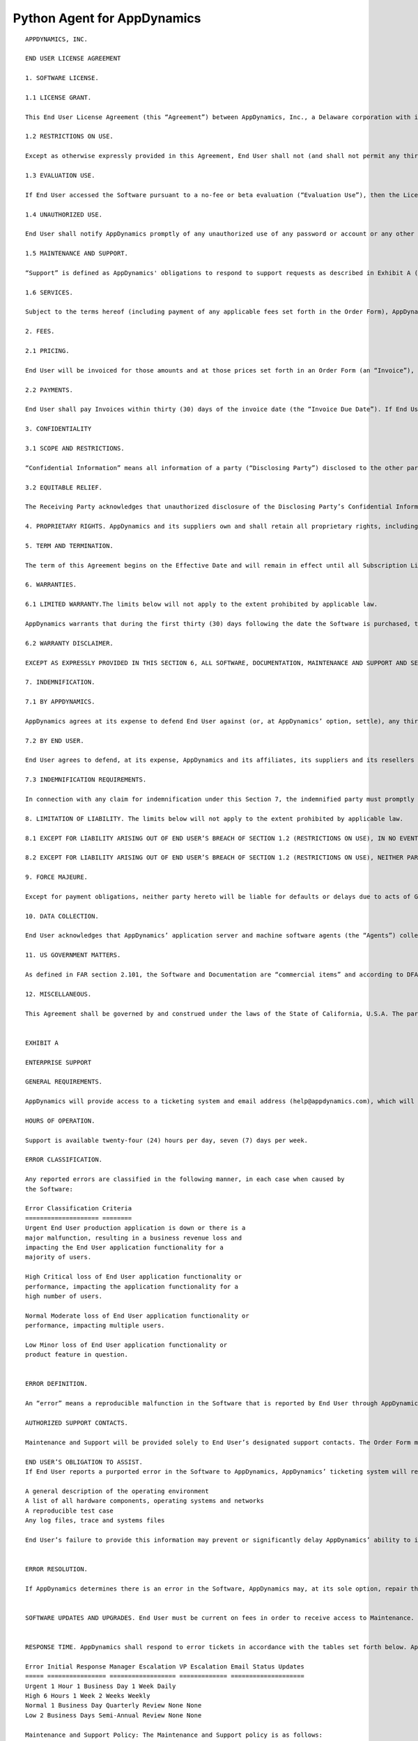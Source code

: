 
Python Agent for AppDynamics
============================

::

 APPDYNAMICS, INC.

 END USER LICENSE AGREEMENT

 1. SOFTWARE LICENSE.

 1.1 LICENSE GRANT.

 This End User License Agreement (this “Agreement”) between AppDynamics, Inc., a Delaware corporation with its principal place of business located at 303 Second Street, North Tower, 8th Floor, San Francisco, CA 94107 (“AppDynamics”) and the customer set forth in the Order Form (as defined below) (“End User”) is effective as of the date the initial Order Form is executed or the date this Agreement is referenced by the applicable purchase order (the “Effective Date”). This Agreement shall govern each order form, sales quotation, proposal, purchase order or other ordering document that references this Agreement (each an “Order Form”). Each Order Form will form part of this Agreement. Subject to the terms and conditions of this Agreement, AppDynamics hereby grants to End User, during the License Term (as defined below), a non-exclusive, non-transferable, non-sublicensable right and license to use the software-as-a-service and/or on-premises version of AppDynamics’ application intelligence software product, including one Controller, as designated in the Order Forms (the “Software”) for internal business purposes only for the quantity of units in the Order Form. AppDynamics Test & Dev Edition licenses shall only be used in test-only non-production environments. For purposes hereof, the “License Term” begins on the date AppDynamics delivers the Software license keys to End User and extends for the period specified in the applicable Order Form (unless earlier terminated in accordance with this Agreement). For the avoidance of doubt, End User’s affiliates (and employees thereof) shall not use the Software without AppDynamics’ prior written consent. Notwithstanding anything to the contrary herein, this Agreement does not supersede a signed agreement between AppDynamics and End User with respect to the Software.

 1.2 RESTRICTIONS ON USE.

 Except as otherwise expressly provided in this Agreement, End User shall not (and shall not permit any third party to): (a) sublicense, sell, resell, transfer, assign, distribute, share, lease, rent, make any external commercial use of, outsource, use on a timeshare or service bureau, or use in an application service provider or managed service provider environment, or otherwise generate income from the Software; (b) copy the Software onto any public or distributed network, except for an internal and secure cloud computing environment; (c) cause the decompiling, disassembly, or reverse engineering of any portion of the Software, or attempt to discover any source code or other operational mechanisms of the Software (except where such restriction is expressly prohibited by law without the possibility of waiver, and then only upon prior written notice to AppDynamics); (d) modify, adapt, translate or create derivative works based on all or any part of the Software; (e) use any Third Party Software (as defined below) provided with the Software other than with the Software; (f) modify any proprietary rights notices that appear in the Software or components thereof; (g) publish the results of any benchmarking tests run on any Third Party Software; (h) use any Software in violation of any applicable laws and regulations (including any export laws, restrictions, national security controls and regulations) or outside of the license scope set forth in Section 1.1; (i) use the Software in support of any nuclear proliferation, chemical weapon, biological weapon or missile proliferation activity; (j) configure the Software to collect any (1) social security numbers or other government-issued identification numbers, (2) passwords or other authentication credentials, (3) health information, biometric data, genetic data, or payment/financial information, (4) any data relating to a person under the age of 13 years old, or (5) any other data that is subject to regulatory or contractual handling requirements (e.g., PCI, HIPAA, or state and federal data security laws) (collectively, “Prohibited Data”); or (k) use the Software to (1) store, download or transmit infringing, libelous, or otherwise unlawful or tortious material, or malicious code or malware, or (2) engage in phishing, spamming, denial-of-service attacks or other fraudulent or criminal activity, (3) interfere with or disrupt the integrity or performance of third party systems, or the Software or data contained therein, or (4) attempt to gain unauthorized access to the Software or AppDynamics' systems or networks, or (5) perform, or engage any third party to perform, authenticated or unauthenticated penetration testing, vulnerability assessments or other security assessments on the SaaS version of the Software. End User shall not export or re-export, directly or indirectly, any Software or technical data or any copy, portions or direct product thereof (i) in violation of any applicable laws and regulations, (ii) to any country for which the United States or any other government, or any agency thereof, at the time of export requires an export license or other governmental approval, including Cuba, Libya, North Korea, Iran, Iraq, or Rwanda or any other Group D:1 or E:2 country (or to a national or resident thereof) specified in the then current Supplement No. 1 to part 740 of the U.S. Export Administration Regulations (or any successor supplement or regulations, without first obtaining such license or approval) or (ii) to anyone on the U.S. Treasury Department’s list of Specially Designated Nationals or the U.S. Commerce Department’s Table of Denial Orders. End User shall, at its own expense, obtain all necessary customs, import, or other governmental authorizations and approvals.

 1.3 EVALUATION USE.

 If End User accessed the Software pursuant to a no-fee or beta evaluation (“Evaluation Use”), then the License Term is for the period enabled by the license key for the Software provided by AppDynamics. AppDynamics shall have the right to downgrade, limit or otherwise modify the Software provided for Evaluation Use at any time without notice, and no warranty, indemnity, Maintenance or Support obligations of AppDynamics will apply to Evaluation Use. End User may use the number and type of licenses indicated by AppDynamics in writing prior to End User downloading or accessing the Software, which will be enabled by End User’s specific license key. AppDynamics has the right to immediately revoke and terminate any Evaluation Use at any time. End User agrees to provide feedback related to the Software as reasonably requested by AppDynamics. End User grants to AppDynamics, without charge, the fully paid-up, perpetual, sublicensable right to exploit such feedback for any purpose. Evaluation Use is not a guarantee of future product features and should not be relied upon in making any purchasing decisions.

 1.4 UNAUTHORIZED USE.

 End User shall notify AppDynamics promptly of any unauthorized use of any password or account or any other known or suspected breach of security or misuse of the Software. End User is responsible for use of the Software by any and all employees, contractors, or other users that it allows to access the Software.

 1.5 MAINTENANCE AND SUPPORT.

 “Support” is defined as AppDynamics' obligations to respond to support requests as described in Exhibit A (Enterprise Support). “Maintenance” means AppDynamics’ obligations related to error resolution, bug fixes and the provision of updates and upgrades made generally commercially available by AppDynamics in its sole discretion, all as described in Exhibit A. Subject to End User’s payment of the fees set forth in the applicable Order Form(s), AppDynamics will (a) provide Maintenance and Support for the Software, and (b) solely if End User has purchased access to the software-as-a-service version of the Software, make the Software available to End User in accordance with Exhibit B (Availability and Security). For time-limited licenses for the Software (as set forth in an Order Form, “Subscription Licenses”), the fees for Maintenance and Support are included in the fees for the Software. For perpetual licenses, (i) AppDynamics shall invoice End User the applicable fees for Maintenance and Support (“Maintenance and Support Fees”) upon execution of the Order Form, and (ii) subject to payment of the Maintenance and Support Fees, AppDynamics will provide Support for the Maintenance and Support period set forth in the Order Form, as it may be renewed (the “Maintenance and Support Term”). If Maintenance and Support terminates with respect to any perpetual licenses, and End User is in good standing under this Agreement, then End User may reinstate Maintenance and Support on payment of the cumulative Maintenance and Support Fees applicable for the period during which Maintenance and Support lapsed, plus Maintenance and Support Fees for the reinstated Maintenance and Support Term. Notwithstanding anything herein to the contrary, if End User receives Support from an authorized partner of AppDynamics (“Partner”), then the support terms agreed upon by End User and such Partner shall govern in lieu of those set forth in Exhibit A, and AppDynamics shall have no support obligations to End User.

 1.6 SERVICES.

 Subject to the terms hereof (including payment of any applicable fees set forth in the Order Form), AppDynamics will provide the training, enablement and/or other services described in an Order Form (or statement of work referencing this Agreement), if any (“Services”). All Services will be rendered on a time and materials basis. AppDynamics will not exceed the total time purchased without prior written approval from End User. If the Services purchased have been consumed, AppDynamics will stop the Services until additional Services have been purchased. If End User elects not to purchase additional Services, then the Services will be deemed complete. If not used, pre-purchased Services and expenses expire twelve (12) months after the date purchased (unless otherwise set forth in the applicable Order Form). End User agrees to provide reasonable cooperation and information as necessary to permit AppDynamics to perform the Services. End User will reimburse AppDynamics for travel and expenses (at cost) incurred in connection with the Services (if any) by the Invoice Due Date (as defined below). Services will be performed on business days (a business day means Monday through Friday, excluding national holidays, during working hours, in the location where the Services are delivered). Saturday Services, and hours worked during the week that exceed the local working hours in a week, will be charged at the agreed rate x 1.5. Services performed on Sundays or national holidays will be charged at 2 x the agreed rate. If End User cancels or delays any scheduled Services less than ten (10) business days before the start date of such Services, then AppDynamics will deduct from End User's account (or End User will pay for) the amount of Services that were scheduled in any of the ten (10) business days following the date of cancellation (or notification of the delay, as applicable), and End User will fully reimburse AppDynamics for any reasonable travel and expenses incurred by AppDynamics for such Services (and for any Services rescheduled by End User) for which AppDynamics is unable to obtain a refund. During the License Term (for Subscription Licenses) or during the Maintenance and Support Term (for perpetual licenses), and in each case for a period of twelve (12) months thereafter, without AppDynamics’ prior written approval, End User will not solicit for employment or consultancy any AppDynamics’ employees who participated in the performance of Services.

 2. FEES.

 2.1 PRICING.

 End User will be invoiced for those amounts and at those prices set forth in an Order Form (an “Invoice”), provided, however, that, for Evaluation Use, End User shall not be billed unless otherwise specified by AppDynamics in writing prior to End User downloading or accessing (as applicable) the Software. Fees do not include any customization of the Software (nor support for any such customizations, unless otherwise agreed in writing). If End User’s usage of the Software is in excess of those amounts set forth in the Order Form, End User will be billed for those overages at a pro-rated amount for the remainder of the applicable License Term, based on AppDynamics’ then-current standard pricing. If AppDynamics believes in good faith that End User’s usage of the Software exceeds that set forth on the applicable Order Form, End User agrees to allow AppDynamics to audit End User’s use of the Software (not more frequently than twice per calendar year), upon at least twenty-four (24) hours’ notice, to determine the actual Software use, using a commercially reasonable auditing procedure. End User acknowledges that purchases made under this Agreement are neither contingent on the delivery of any future functionality or features nor dependent on any oral or written public comments made by AppDynamics regarding future functionality or features.

 2.2 PAYMENTS.

 End User shall pay Invoices within thirty (30) days of the invoice date (the “Invoice Due Date”). If End User reasonably disputes any Invoice, (i) End User shall provide AppDynamics with written notice of such dispute, including the grounds therefor (a “Dispute Notice”), prior to the Invoice Due Date, (ii) End User and AppDynamics shall, for a period of fifteen (15) days following AppDynamics’ receipt of such Dispute Notice, negotiate in good faith to resolve the dispute and (iii) if such dispute remains unresolved at the end of such period, the parties shall retain all of their respective rights under this Agreement (including, without limitation, any action for non-payment of the fees set forth herein). All payment obligations are non-cancelable and all amounts paid are non-refundable, except (a) for amounts paid in error that are not actually due under this Agreement, and (b) as set forth in Sections 6.1 and 7.1. The fees paid by End User are exclusive of all taxes, levies, or duties imposed by taxing authorities, if any, and End User shall be responsible for payment of all such taxes, levies, or duties, excluding taxes based on AppDynamics’ income. End User represents and warrants that the billing and contact information provided to AppDynamics is complete and accurate, and AppDynamics shall have no responsibility for any Invoices that are not received due to inaccurate or missing information provided by End User. End User shall pay interest on all payments not received by the Invoice Due Date at a rate of one percent (1%) per month or the maximum amount allowed by law, whichever is lesser. All amounts due under this Agreement shall be paid by End User in full without any set-off, counterclaim, deduction or withholding (other than any deduction or withholding of tax as required by law). If requested by AppDynamics, End User will obtain and furnish to AppDynamics tax receipts or other certificates issued by the competent taxation office showing the payments of the withholding tax within a reasonable time after payment. Following written notice, AppDynamics shall be entitled to suspend End User’s access to the Software if payments are not received within thirty (30) days of the Invoice Due Date. Notwithstanding anything herein to the contrary, if End User makes its payments pursuant to this Agreement to a Partner, then the payment terms agreed by End User and such Partner shall govern to the extent anything in this Section 2 conflicts with such Partner payment terms.

 3. CONFIDENTIALITY

 3.1 SCOPE AND RESTRICTIONS.

 “Confidential Information” means all information of a party (“Disclosing Party”) disclosed to the other party (“Receiving Party”) that is designated in writing or identified as confidential at the time of disclosure or should be reasonably known by the Receiving Party to be confidential due to the nature of the information disclosed and the circumstances surrounding the disclosure. The terms of this Agreement, the Software, any technical or other documentation relating to the Software, logins, passwords and other access codes and any and all information regarding AppDynamics’ business, products and services are the Confidential Information of AppDynamics. The Receiving Party will: (i) not use the Disclosing Party’s Confidential Information for any purpose outside of this Agreement; (ii) not disclose such Confidential Information to any person or entity, other than its affiliates, employees, consultants, agents and professional advisers who have a “need to know” for the Receiving Party to exercise its rights or perform its obligations hereunder, provided that such employees, consultants, and agents are bound by agreements or, in the case of professional advisers, ethical duties respecting such Confidential Information in accordance with the terms of this Section 3; and (iii) use reasonable measures to protect the confidentiality of such Confidential Information. If the Receiving Party is required by applicable law or court order to make any disclosure of such Confidential Information, it will first give written notice of such requirement to the Disclosing Party, and, to the extent within its control, permit the Disclosing Party to intervene in any relevant proceedings to protect its interests in its Confidential Information, and provide full cooperation to the Disclosing Party in seeking to obtain such protection. Further, this Section 3 will not apply to information that the Receiving Party can document: (i) was rightfully in its possession or known to it prior to receipt without any restriction on its disclosure; (ii) is or has become public knowledge or publicly available through no fault of the Receiving Party; (iii) is rightfully obtained by the Receiving Party from a third party without breach of any confidentiality obligation; or (iv) is independently developed by employees of the Receiving Party who had no access to such information.

 3.2 EQUITABLE RELIEF.

 The Receiving Party acknowledges that unauthorized disclosure of the Disclosing Party’s Confidential Information could cause substantial harm to the Disclosing Party for which damages alone might not be a sufficient remedy and, therefore, that upon any such disclosure by the Receiving Party the Disclosing Party will be entitled to seek appropriate equitable relief in addition to whatever other remedies it might have at law or equity.

 4. PROPRIETARY RIGHTS. AppDynamics and its suppliers own and shall retain all proprietary rights, including all copyright, patent, trade secret, trademark and all other intellectual property rights, in and to the Software and the results of any Services. End User acknowledges that the rights granted under this Agreement do not provide End User with title to or ownership of the Software. Certain “free” or “open source” based software (the “FOSS Software”) and third party software included with the Software (the “Third Party Software”) is shipped with the Software but is not considered part of the Software hereunder. A list of the FOSS Software and Third Party Software is set forth on the webpage located at https://docs.appdynamics.com/display/DASH/Legal+Notices With respect to Third Party Software included with the Software, such Third Party Software suppliers are third party beneficiaries of this Agreement. End User’s use of such FOSS Software is subject to the terms of the licenses set forth on such webpage. The Software and Third Party Software may only be used by End User as prescribed by the AppDynamics documentation located at http://docs.appdynamics.com (as it may be updated from time to time, the “Documentation”).

 5. TERM AND TERMINATION.

 The term of this Agreement begins on the Effective Date and will remain in effect until all Subscription Licenses (and Maintenance and Support Terms, if applicable) expire or until this Agreement is otherwise terminated in accordance with the terms hereof, whichever occurs first (the “Term”). This Agreement may be renewed at any time by execution of an Order Form referencing this Agreement, and any such renewal will be deemed part of the “Term” hereunder. If either party commits a material breach of this Agreement, and such breach has not been cured within thirty (30) days after receipt of written notice thereof, the non-breaching party may terminate this Agreement, except that AppDynamics may immediately terminate this Agreement and/or End User’s license to the Software upon End User’s breach of Section 1.2. Either party may also terminate this Agreement upon written notice if the other party suspends payment of its debts or experiences any other insolvency or bankruptcy-type event. Upon expiration or termination of this Agreement for any reason, (i) with respect to Subscription Licenses, all rights granted to End User shall terminate and End User shall destroy any copies of the Software and Documentation within End User’s possession and control; (ii) with respect to perpetual licenses, these will survive termination of this Agreement unless AppDynamics terminates the Agreement for End User’s breach of this Agreement in which case all rights granted to End User shall terminate and End User shall destroy any copies of the Software and Documentation within End User’s possession and control; and (iii) each Receiving Party will return or destroy, at the Disclosing Party’s option, the Disclosing Party’s Confidential Information in the Receiving Party’s possession or control. All fees that have accrued as of such expiration or termination, and Sections 1.2, 1.3, 1.4, 2, 3, 4, 5, 6.2 and 7 through 12, will survive any expiration or termination hereof.

 6. WARRANTIES.

 6.1 LIMITED WARRANTY.The limits below will not apply to the extent prohibited by applicable law.

 AppDynamics warrants that during the first thirty (30) days following the date the Software is purchased, the Software will, in all material respects, conform to the functionality described in the then-current Documentation for the applicable Software version. AppDynamics’ sole and exclusive obligation, and End User’s sole and exclusive remedy, for a breach of this warranty shall be that AppDynamics shall be required to use commercially reasonable efforts to repair or replace the Software to conform in all material respects to the Documentation, and if AppDynamics is unable to materially restore such functionality within thirty (30) days from the date of written notice of such breach, End User shall be entitled to terminate the license to the affected Software upon written notice and AppDynamics shall promptly provide a pro-rata refund of the Software license fees (or Maintenance and Support Fees, for perpetual licenses) that have been paid in advance for the remainder of the License Term for the applicable Software (beginning on the date of termination). End User must notify AppDynamics in writing of any warranty breaches within such warranty period, and End User must have installed and configured the Software in accordance with the Documentation to be eligible for the foregoing remedy.

 6.2 WARRANTY DISCLAIMER.

 EXCEPT AS EXPRESSLY PROVIDED IN THIS SECTION 6, ALL SOFTWARE, DOCUMENTATION, MAINTENANCE AND SUPPORT AND SERVICES ARE PROVIDED “AS IS” AND APPDYNAMICS AND ITS SUPPLIERS EXPRESSLY DISCLAIM ANY AND ALL OTHER REPRESENTATIONS AND WARRANTIES, EITHER EXPRESS, IMPLIED, STATUTORY, OR OTHERWISE WITH RESPECT THERETO, INCLUDING ANY IMPLIED WARRANTY OF MERCHANTABILITY, FITNESS FOR A PARTICULAR PURPOSE, TITLE, NON-INFRINGEMENT, OR THE CONTINUOUS, UNINTERRUPTED, ERROR-FREE, VIRUS-FREE, OR SECURE ACCESS TO OR OPERATION OF THE SOFTWARE. APPDYNAMICS EXPRESSLY DISCLAIMS ANY WARRANTY AS TO THE ACCURACY OR COMPLETENESS OF ANY INFORMATION OR DATA ACCESSED OR USED IN CONNECTION WITH THE SOFTWARE, DOCUMENTATION, MAINTENANCE AND SUPPORT, OR SERVICES. AppDynamics is not responsible for any delays, delivery failures, or any other loss or damage resulting from the transfer of data over communications networks and facilities, including the Internet, and End User acknowledges that the Software and Documentation may be subject to limitations, delays and other problems inherent in the use of such communications facilities. The Software is not fault-tolerant and is not designed or intended for use in hazardous environments, including without limitation, in the operation of aircraft or other modes of human mass transportation, nuclear or chemical facilities, life support systems, implantable medical equipment, motor vehicles or weaponry systems, or any other application in which failure of the Software could lead to death or serious bodily injury of a person, or to severe physical or environmental damage (each, a “High Risk Use”). AppDynamics expressly disclaims any express or implied warranty or representation of fitness for High Risk Use. AppDynamics shall not be liable to End User for any loss, damage or harm suffered by End User that is directly or indirectly caused by End User’s unauthorized use of the Software to process Prohibited Data.

 7. INDEMNIFICATION.

 7.1 BY APPDYNAMICS.

 AppDynamics agrees at its expense to defend End User against (or, at AppDynamics’ option, settle), any third party claim to the extent such claim alleges that the Software infringes or misappropriates any patent, copyright, trademark or trade secret of a third party, and AppDynamics shall pay all costs and damages finally awarded against End User by a court of competent jurisdiction as a result of any such claim. In the event that the use of the Software is, or in AppDynamics’ sole opinion is likely to become, subject to such a claim, AppDynamics, at its option and expense, may (a) replace the applicable Software with functionally equivalent non-infringing technology, (b) obtain a license for End User’s continued use of the applicable Software, or (c) terminate the license and provide a pro-rata refund of the Software license fees (or Maintenance and Support Fees, for perpetual licenses) that have been paid in advance for the remainder of the License Term for the applicable Software (beginning on the date of termination). The foregoing indemnification obligation of AppDynamics will not apply: (1) if the Software is modified by End User or its agent; (2) if the Software is combined with other non-AppDynamics products, applications, or processes, but solely to the extent the alleged infringement is caused by such combination; or (3) to any unauthorized use of the Software. The foregoing shall be End User’s sole remedy with respect to any claim of infringement of third party intellectual property rights.

 7.2 BY END USER.

 End User agrees to defend, at its expense, AppDynamics and its affiliates, its suppliers and its resellers against any third party claim to the extent such claim arises from or is made in connection with End User’s breach of Section 1 or End User’s negligence or willful misconduct, and End User shall pay all costs and damages finally awarded against AppDynamics by a court of competent jurisdiction as a result of any such claim.

 7.3 INDEMNIFICATION REQUIREMENTS.

 In connection with any claim for indemnification under this Section 7, the indemnified party must promptly provide the indemnifying party with notice of any claim that the indemnified party believes is within the scope of the obligation to indemnify, provided, however, that the failure to provide such notice shall not relieve the indemnifying party of its obligations under this Section 7, except to the extent that such failure materially prejudices the indemnifying party’s defense of such claim. The indemnified party may, at its own expense, assist in the defense if it so chooses, but the indemnifying party shall control the defense and all negotiations related to the settlement of any such claim. Any such settlement intended to bind either party shall not be final without the other party’s written consent, which consent shall not be unreasonably withheld, conditioned or delayed; provided, however, that End User’s consent shall not be required when AppDynamics is the indemnifying party if the settlement involves only the payment of money by AppDynamics.

 8. LIMITATION OF LIABILITY. The limits below will not apply to the extent prohibited by applicable law.

 8.1 EXCEPT FOR LIABILITY ARISING OUT OF END USER’S BREACH OF SECTION 1.2 (RESTRICTIONS ON USE), IN NO EVENT SHALL EITHER PARTY BE LIABLE UNDER THIS AGREEMENT FOR ANY INDIRECT, INCIDENTAL, SPECIAL, PUNITIVE OR CONSEQUENTIAL DAMAGES, INCLUDING DAMAGES FOR LOSS OF REVENUES OR PROFITS, LOSS OF USE, BUSINESS INTERRUPTION, OR LOSS OF DATA, WHETHER IN AN ACTION IN CONTRACT OR TORT, EVEN IF THE OTHER PARTY HAS BEEN ADVISED OF THE POSSIBILITY OF SUCH DAMAGES.

 8.2 EXCEPT FOR LIABILITY ARISING OUT OF END USER’S BREACH OF SECTION 1.2 (RESTRICTIONS ON USE), NEITHER PARTY’S LIABILITY FOR ANY DAMAGES (WHETHER FOR BREACH OF CONTRACT, MISREPRESENTATIONS, NEGLIGENCE, STRICT LIABILITY, OTHER TORTS OR OTHERWISE) UNDER THIS AGREEMENT SHALL EXCEED AN AMOUNT EQUAL TO THE TOTAL FEES PAID (PLUS FEES PAYABLE) TO APPDYNAMICS DURING THE TWELVE (12) MONTHS IMMEDIATELY PRECEDING THE CLAIM GIVING RISE TO SUCH DAMAGES. THESE LIMITATIONS SHALL APPLY NOTWITHSTANDING ANY FAILURE OF ESSENTIAL PURPOSE OF ANY REMEDY.

 9. FORCE MAJEURE.

 Except for payment obligations, neither party hereto will be liable for defaults or delays due to acts of God, or the public enemy, acts or demands of any government or governmental agency, fires, earthquakes, floods, accidents, or other unforeseeable causes beyond its reasonable control and not due to its fault or negligence.

 10. DATA COLLECTION.

 End User acknowledges that AppDynamics’ application server and machine software agents (the “Agents”) collect metrics that relate to the performance, health and resource of an application, its components (transactions, code libraries) and related infrastructure (nodes, tiers) that service those components. In addition, AppDynamics collects metrics on End Users’ activities, such as web pages visited, length of visit, and which features of the Software an End User uses. If End User provides AppDynamics with any personally identifiable information (“personal data”), End User represents and warrants that such information has been collected by End User in accordance with the provisions of all applicable data protection legislation and that End User has all right and consents necessary to provide such personal data to AppDynamics. End User will indemnify AppDynamics for reasonable costs and other amounts that AppDynamics may incur relating to any breach of this Section.

 11. US GOVERNMENT MATTERS.

 As defined in FAR section 2.101, the Software and Documentation are “commercial items” and according to DFAR section 252.227 7014(a)(1) and (5) are deemed to be “commercial computer software” and “commercial computer software documentation.” Consistent with DFAR section 227.7202 and FAR section 12.212, any use modification, reproduction, release, performance, display, or disclosure of such commercial software or commercial software documentation by the U.S. Government will be governed solely by the terms of this Agreement and will be prohibited except to the extent expressly permitted by the terms of this Agreement.

 12. MISCELLANEOUS.

 This Agreement shall be governed by and construed under the laws of the State of California, U.S.A. The parties consent to the exclusive jurisdiction and venue of the courts located in and serving San Francisco, California. Failure by either Party to exercise any of its rights under, or to enforce any provision of, this Agreement will not be deemed a waiver or forfeiture of such rights or ability to enforce such provision. If any provision of this Agreement is held by a court of competent jurisdiction to be illegal, invalid or unenforceable, such provision will be amended to achieve as nearly as possible the same economic effect of the original provision and the remainder of this Agreement will remain in full force and effect. This Agreement and its exhibits, together with the Order Form(s) and any statements of work incorporating this Agreement, if applicable, represent the entire agreement between the parties and supersede any previous or contemporaneous oral or written agreements or communications regarding the subject matter of this Agreement. The person signing or otherwise accepting this Agreement for End User represents that s/he is duly authorized by all necessary and appropriate corporate action to enter this Agreement on behalf of End User. Any modification to this Agreement must be in writing and signed by a duly authorized agent of both parties. The Uniform Computer Information Transactions Act (UCITA) does not apply to this Agreement. This Agreement shall control over additional or different terms of any purchase order, confirmation, invoice, statement of work or similar document (other than an AppDynamics Order Form, which will take precedence), even if accepted in writing by both parties, and waivers and amendments to this Agreement shall be effective only if made by non-pre-printed agreements clearly understood by both parties to be an amendment or waiver to this Agreement. For purposes of this Agreement, “including” means “including without limitation.” The rights and remedies of the parties hereunder will be deemed cumulative and not exclusive of any other right or remedy conferred by this Agreement or by law or equity. No joint venture, partnership, employment, or agency relationship exists between the parties as a result of this Agreement or use of the Software. AppDynamics reserves the right to perform its obligations from locations and/or through use of affiliates and subcontractors, worldwide, provided that AppDynamics will be responsible for such parties. End User may not assign this Agreement without the prior written approval of AppDynamics and any purported assignment in violation of this section shall be void; AppDynamics may assign, transfer or subcontract this Agreement in whole or in part. Upon any assignment of this Agreement by End User that is approved by AppDynamics, any licenses that contain an “unlimited” aspect will, with respect to End User or the successor entity, as applicable, be capped at the number of authorized Software units in use immediately prior to such assignment. End User agrees that AppDynamics may refer to End User by its trade name and logo, and may briefly describe End User’s business, in AppDynamics’ marketing materials and website. AppDynamics may give notice to End User by electronic mail to End User’s email address on record in End User’s account information, or by written communication sent by first class mail or pre-paid post to End User’s address on record in End User’s account information. End User may give notice to AppDynamics at any time by any letter delivered by nationally recognized overnight delivery service or first class postage prepaid mail to AppDynamics at the following address or such other address as may be notified to End User from time to time: AppDynamics, Inc., 303 Second Street, North Tower, 8th Floor, San Francisco, CA 94107, Attn: Legal Department. Notice under this Agreement shall be deemed given when received, if personally delivered; when receipt is electronically confirmed, if transmitted by email; the day after it is sent, if sent for next day delivery by recognized overnight delivery service; and upon receipt, if sent by certified or registered mail, return receipt requested.


 EXHIBIT A

 ENTERPRISE SUPPORT

 GENERAL REQUIREMENTS.

 AppDynamics will provide access to a ticketing system and email address (help@appdynamics.com), which will be available twenty-four (24) hours per day, seven (7) days per week. The email account will be maintained by qualified support specialists, who shall use commercially reasonable efforts to answer questions and resolve problems regarding the Software.

 HOURS OF OPERATION.

 Support is available twenty-four (24) hours per day, seven (7) days per week.

 ERROR CLASSIFICATION.

 Any reported errors are classified in the following manner, in each case when caused by
 the Software:

 Error Classification Criteria
 ==================== ========
 Urgent End User production application is down or there is a
 major malfunction, resulting in a business revenue loss and
 impacting the End User application functionality for a
 majority of users.

 High Critical loss of End User application functionality or
 performance, impacting the application functionality for a
 high number of users.

 Normal Moderate loss of End User application functionality or
 performance, impacting multiple users.

 Low Minor loss of End User application functionality or
 product feature in question.


 ERROR DEFINITION.

 An “error” means a reproducible malfunction in the Software that is reported by End User through AppDynamics’ ticketing system that prevents the Software from performing in accordance with the operating specifications described in the then-current Documentation.

 AUTHORIZED SUPPORT CONTACTS.

 Maintenance and Support will be provided solely to End User’s designated support contacts. The Order Form may indicate a maximum number of designated support contacts for End User’s service level. End User will provide its designated support contacts, including its primary email address.

 END USER’S OBLIGATION TO ASSIST.
 If End User reports a purported error in the Software to AppDynamics, AppDynamics’ ticketing system will request the following minimum information:

 A general description of the operating environment
 A list of all hardware components, operating systems and networks
 A reproducible test case
 Any log files, trace and systems files

 End User’s failure to provide this information may prevent or significantly delay AppDynamics’ ability to identify and fix the reported error. AppDynamics’ time to respond to any error will begin when AppDynamics has received all requested information from the End User and is able to reproduce the error.


 ERROR RESOLUTION.

 If AppDynamics determines there is an error in the Software, AppDynamics may, at its sole option, repair that error in the version of the Software that End User is currently using or instruct End User to install a newer version of the Software with that error repaired. AppDynamics reserves the right to provide End User with a workaround in lieu of fixing an error.


 SOFTWARE UPDATES AND UPGRADES. End User must be current on fees in order to receive access to Maintenance.


 RESPONSE TIME. AppDynamics shall respond to error tickets in accordance with the tables set forth below. AppDynamics will use reasonable means to repair the error and keep End User informed of progress. AppDynamics makes no representations as to when a full resolution of the error may be made.

 Error Initial Response Manager Escalation VP Escalation Email Status Updates
 ===== ================ ================== ============= ====================
 Urgent 1 Hour 1 Business Day 1 Week Daily
 High 6 Hours 1 Week 2 Weeks Weekly
 Normal 1 Business Day Quarterly Review None None
 Low 2 Business Days Semi-Annual Review None None

 Maintenance and Support Policy: The Maintenance and Support policy is as follows:

 AppDynamics provides Maintenance and Support for each version of the Software for a period of twelve (12) months after the generally available release of the next major version of the Software (a major release is a change in the first number to the right of the decimal point). For example, if version 4.1 is released on January 1, 2015, then AppDynamics will provide Maintenance and Support for version 4.0 until January 1, 2016. AppDynamics does not provide Maintenance or Support for any customized software (or components thereof).

 For third party software or technology used by End User with the Software but not included with the Software (a “Platform”, such as Java Virtual Machines), AppDynamics will follow the end-of-life (“EOL”) support timeline announced by the third party vendor of such Platform. AppDynamics will stop providing Maintenance and Support for an EOL’d Platform version when the Platform vendor stops providing maintenance and support for that Platform version.


 EXHIBIT B
 AVAILABILITY AND SECURITY

 The terms set forth in this Exhibit B apply only if End User has purchased access to the online software-as-a-service (“SaaS”) version of the Software, as indicated on the Order Form.

 AVAILABILITY.

 AppDynamics will provide System Availability (as defined below) of ninety-nine and one-half percent (99.5%) (the “Availability SLA”), excluding situations identified as “Exclusions” below. For purposes of the Availability SLA, the AppDynamics network extends to, includes and terminates at the data center located router that provides the outside interface of each of AppDynamics’ WAN connections to its backbone providers (the “AppDynamics Network”).

 “Exclusions” means any outage that results from any of the following:
 a. Any Maintenance performed by AppDynamics during AppDynamics’ standard Maintenance windows. AppDynamics will notify End User within forty-eight (48) hours of any standard Maintenance and within twenty-four (24) hours for other non-standard emergency Maintenance (collectively referred to herein as “Scheduled Maintenance”).

 b. End User's information content or application programming, or the acts or omissions of End User or its agents, including, without limitation, the following:
 1. End User’s use of any programs not supplied by AppDynamics;
 2. End User’s failure to provide AppDynamics with reasonable advance prior notice of any pending unusual large deployments of new nodes (i.e., adding over ten percent (10%) total nodes in less than twenty-four (24) hours);
 3. End User’s implementation of any significant configuration changes, including changes that lead to a greater than thirty percent (30%) change in a one week period or greater than fifty percent (50%) change in a one month period in the number of key
 objects in the system including but not limited to metrics, snapshots, nodes, events and business transactions;
 4. Any misconfiguration by End User (as determined in AppDynamics’ sole discretion), including configuration errors and unintended usage of the Software;
 5. End User’s failure to upgrade the Agents to keep the Agent versions within six (6) months of the Controller version; or
 6. End User’s implementation of configuration changes in the number of key objects in the Software (including metrics, snapshots, nodes, events and business transactions) that results in, or is likely to result in, an adverse impact on other customers.

 c. Force majeure or other circumstances beyond AppDynamics’ reasonable control that could not be avoided by its exercise of due care.

 d. Failures of the Internet backbone itself and the network by which End User connects to the Internet backbone or any other network unavailability outside of the AppDynamics Network, such as misconfigurations, proxies or firewalls.

 e. Any window of time when End User agrees that Software availability/unavailability will not be monitored or counted.

 f. Any problems resulting from End User combining or merging the Software with any hardware or software not supplied by AppDynamics or not identified by AppDynamics in the Documentation as being compatible with the Software.

 g. End User’s or any third party’s use of the Software in an unauthorized or unlawful manner.

 Remedies for Excessive Downtime:

 In the event the availability of the Software falls below the Availability SLA in a given calendar quarter, AppDynamics will pay End User a service credit (“Service Credit”) as follows, corresponding to the actual Availability of the Software during the applicable calendar quarter (on pro-rated basis for annual or multi-year fees): if the Availability is 99.5% or greater, End User is entitled to receive no credits; if the Availability is 97.0% - 99.49%, then End User is entitled to receive Service Credits equal to five percent of the fees for the applicable calendar quarter (not to exceed $280); if the Availability is 95.0% - 96.9%, then End User is entitled to receive Service Credits equal to ten percent of the fees for the applicable calendar quarter (not to exceed $560); and if the Availability is less than 95.0%, then End User is entitled to receive Service Credits equal to twenty percent of the fees for the applicable calendar quarter (not to exceed $1120). Such Service Credit will be issued as a credit against any fees owed by End User for the next calendar quarter of the Term, or, if End User does not owe any additional fees, then AppDynamics will pay End User the amount of the applicable Service Credit within thirty (30) days after the end of the calendar quarter in which such credit accrued. To receive Service Credits, End User must submit a written request to AppDynamics (to customersuccess@appdynamics.com with a copy to legal@appdynamics.com) within 15 days after the end of the quarter in which the Software was unavailable, or End User’s right to receive Service Credits with respect to such unavailability will be waived. The remedies stated in this section are End User’s sole and exclusive remedies and AppDynamics’ sole and exclusive obligations for service interruption or unavailability.

 “System Availability” is measured by the following formula: (n - y) *100 / n
 (1) “n” is the total number of minutes in the given calendar quarter minus the Exclusions (as defined above); and “y” is the total number of minutes in the given calendar quarter that the Controller is not accessible by End User (as determined by AppDynamics’ tools).
 (2) Specifically excluded from “n and “y” in this calculation are the Exclusions.

 SECURITY INFORMATION.

 For all End User data stored in the software-as-a-service version of the Software, AppDynamics will satisfy all of its obligations under Section 3 by maintaining the security precautions described below.
 Certifications
 AppDynamics is SOC 2 Type II compliant, meaning it has been independently audited to verify the validity and functionality of its control activities and processes. Customers may request AppDynamics’ report at any time. AppDynamics’ data center provider is also SOC 2 Type II compliant.

 Secure Connections
 Agents initiate connections to a single Controller, which can either be hosted on-premises by the customer or by AppDynamics via the AppDynamics’ software-as-a-service platform. The “Controller” is the central repository and analytics engine where all performance data is stored, baselined, and analyzed. If End User downloads the Agent from End User’s controller (ie., using the installation wizard provided by AppDynamics), then transport layer security (TLS) for Agent-to-Controller communication is enabled by default. For other installations, AppDynamics recommends enabling SSL/TLS encryption for Agent communications. For detailed instructions please see docs.appdynamics.com. Agents also support outbound HTTP proxies for customers using these security mechanisms. For Software user interface access, AppDynamics redirects all traffic to HTTPS.

 Access Controls to Data
 Access to collected data and data collection features is restricted to authenticated customer users by role-based access controls (RBAC). In addition, customer users do not have native access to run queries on the Controller’s MySQL database.

 Availability
 Servers for the software are operated in fault-tolerant architecture in a manner designed to ensure availability. Data is backed up nightly and stored redundantly. AppDynamics also provides an off-site backup service. Software security updates and patches are evaluated by engineers and are deployed based upon the security risks and stability benefits they offer to the Software and End Users.

 Security
 Access to the Software platform infrastructure and data by AppDynamics personnel is secured by authentication methods including public key authentication, passwords and network access control lists. Infrastructure and data access is restricted to AppDynamics’ employees and contractors subject to confidentiality agreements. System and network activity for the Software are regularly monitored by a team of engineers. Failed authentication attempts are audited and engineers are paged so that intrusions or threats can be investigated. Standard firewall policies are deployed to block access except to ports required for Software and Agent communication.

 Sensitive Data
 AppDynamics recommends on-premises (rather than software-as-a-service) deployments for customers subject to heightened regulatory oversight of data.

 More Information
 For more information on data privacy or security processes please contact help@appdynamics.com or your account representative. To report a suspected security breach, contact security@appdynamics.com.
 AppDynamics Proprietary and Confidential * Revision 2016.11.01



